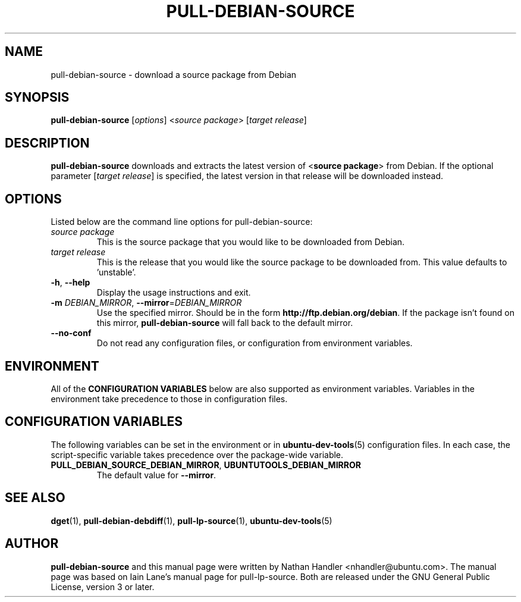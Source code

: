 .TH PULL\-DEBIAN\-SOURCE "1" "20 December 2008" "ubuntu-dev-tools"

.SH NAME
pull\-debian\-source \- download a source package from Debian

.SH SYNOPSIS
.B pull\-debian\-source \fR[\fIoptions\fR] <\fIsource package\fR> [\fItarget release\fR]

.SH DESCRIPTION
\fBpull\-debian\-source\fR downloads and extracts the latest version of
<\fBsource package\fR> from Debian.
If the optional parameter [\fItarget release\fR] is specified, the latest
version in that release will be downloaded instead.

.SH OPTIONS
Listed below are the command line options for pull\-debian\-source:
.TP
.I source package
This is the source package that you would like to be downloaded from Debian.
.TP
.I target release
This is the release that you would like the source package to be downloaded from.
This value defaults to 'unstable'.
.TP
.BR \-h ", " \-\-help
Display the usage instructions and exit.
.TP
.B \-m \fIDEBIAN_MIRROR\fR, \fB\-\-mirror\fR=\fIDEBIAN_MIRROR\fR
Use the specified mirror.
Should be in the form \fBhttp://ftp.debian.org/debian\fR.
If the package isn't found on this mirror, \fBpull\-debian\-source\fR
will fall back to the default mirror.
.TP
.B \-\-no\-conf
Do not read any configuration files, or configuration from environment
variables.

.SH ENVIRONMENT
All of the \fBCONFIGURATION VARIABLES\fR below are also supported as
environment variables.
Variables in the environment take precedence to those in configuration
files.

.SH CONFIGURATION VARIABLES
The following variables can be set in the environment or in
.BR ubuntu\-dev\-tools (5)
configuration files.
In each case, the script\-specific variable takes precedence over the
package\-wide variable.
.TP
.BR PULL_DEBIAN_SOURCE_DEBIAN_MIRROR ", " UBUNTUTOOLS_DEBIAN_MIRROR
The default value for \fB\-\-mirror\fR.

.SH SEE ALSO
.BR dget (1),
.BR pull\-debian\-debdiff (1),
.BR pull\-lp\-source (1),
.BR ubuntu\-dev\-tools (5)

.SH AUTHOR
.PP
\fBpull\-debian\-source\fR and this manual page were written by Nathan Handler
<nhandler@ubuntu.com>. The manual page was based on Iain Lane's manual page for
pull-lp-source.
Both are released under the GNU General Public License, version 3 or later.
